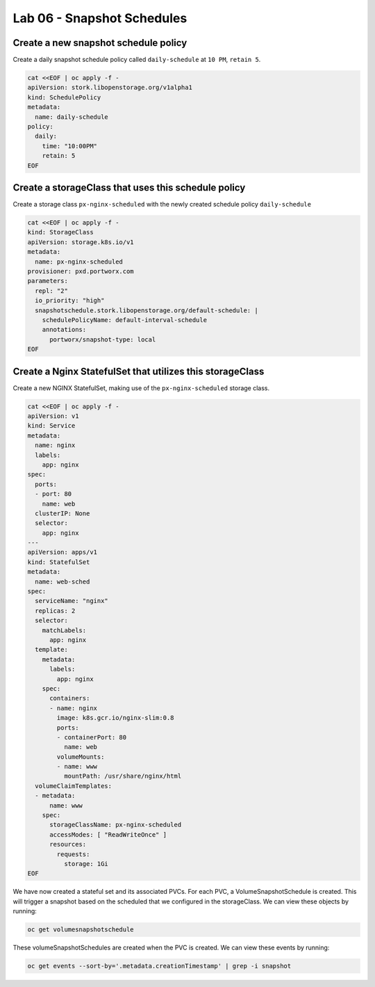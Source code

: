 ===========================
Lab 06 - Snapshot Schedules
===========================


Create a new snapshot schedule policy
-------------------------------------

Create a daily snapshot schedule policy called ``daily-schedule`` at ``10 PM``, ``retain 5``.

.. code-block:: shell

  cat <<EOF | oc apply -f -
  apiVersion: stork.libopenstorage.org/v1alpha1
  kind: SchedulePolicy
  metadata:
    name: daily-schedule
  policy:
    daily:
      time: "10:00PM"
      retain: 5
  EOF



Create a storageClass that uses this schedule policy
----------------------------------------------------

Create a storage class ``px-nginx-scheduled`` with the newly created schedule policy ``daily-schedule``

.. code-block:: shell

  cat <<EOF | oc apply -f -
  kind: StorageClass
  apiVersion: storage.k8s.io/v1
  metadata:
    name: px-nginx-scheduled
  provisioner: pxd.portworx.com
  parameters:
    repl: "2"
    io_priority: "high"
    snapshotschedule.stork.libopenstorage.org/default-schedule: |
      schedulePolicyName: default-interval-schedule
      annotations:
        portworx/snapshot-type: local
  EOF



Create a Nginx StatefulSet that utilizes this storageClass
----------------------------------------------------------

Create a new NGINX StatefulSet, making use of the ``px-nginx-scheduled`` storage class.



.. code-block:: shell

  cat <<EOF | oc apply -f -
  apiVersion: v1
  kind: Service
  metadata:
    name: nginx
    labels:
      app: nginx
  spec:
    ports:
    - port: 80
      name: web
    clusterIP: None
    selector:
      app: nginx
  ---
  apiVersion: apps/v1
  kind: StatefulSet
  metadata:
    name: web-sched
  spec:
    serviceName: "nginx"
    replicas: 2
    selector:
      matchLabels:
        app: nginx
    template:
      metadata:
        labels:
          app: nginx
      spec:
        containers:
        - name: nginx
          image: k8s.gcr.io/nginx-slim:0.8
          ports:
          - containerPort: 80
            name: web
          volumeMounts:
          - name: www
            mountPath: /usr/share/nginx/html
    volumeClaimTemplates:
    - metadata:
        name: www
      spec:
        storageClassName: px-nginx-scheduled
        accessModes: [ "ReadWriteOnce" ]
        resources:
          requests:
            storage: 1Gi
  EOF


We have now created a stateful set and its associated PVCs. For each PVC, a VolumeSnapshotSchedule is created. This will trigger a snapshot based on the scheduled that we configured in the storageClass. We can view these objects by running:

.. code-block:: shell

  oc get volumesnapshotschedule


These volumeSnapshotSchedules are created when the PVC is created. We can view these events by running:

.. code-block:: shell

  oc get events --sort-by='.metadata.creationTimestamp' | grep -i snapshot